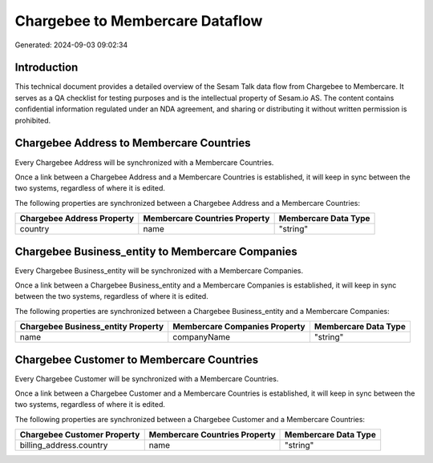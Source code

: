 ================================
Chargebee to Membercare Dataflow
================================

Generated: 2024-09-03 09:02:34

Introduction
------------

This technical document provides a detailed overview of the Sesam Talk data flow from Chargebee to Membercare. It serves as a QA checklist for testing purposes and is the intellectual property of Sesam.io AS. The content contains confidential information regulated under an NDA agreement, and sharing or distributing it without written permission is prohibited.

Chargebee Address to Membercare Countries
-----------------------------------------
Every Chargebee Address will be synchronized with a Membercare Countries.

Once a link between a Chargebee Address and a Membercare Countries is established, it will keep in sync between the two systems, regardless of where it is edited.

The following properties are synchronized between a Chargebee Address and a Membercare Countries:

.. list-table::
   :header-rows: 1

   * - Chargebee Address Property
     - Membercare Countries Property
     - Membercare Data Type
   * - country
     - name
     - "string"


Chargebee Business_entity to Membercare Companies
-------------------------------------------------
Every Chargebee Business_entity will be synchronized with a Membercare Companies.

Once a link between a Chargebee Business_entity and a Membercare Companies is established, it will keep in sync between the two systems, regardless of where it is edited.

The following properties are synchronized between a Chargebee Business_entity and a Membercare Companies:

.. list-table::
   :header-rows: 1

   * - Chargebee Business_entity Property
     - Membercare Companies Property
     - Membercare Data Type
   * - name
     - companyName
     - "string"


Chargebee Customer to Membercare Countries
------------------------------------------
Every Chargebee Customer will be synchronized with a Membercare Countries.

Once a link between a Chargebee Customer and a Membercare Countries is established, it will keep in sync between the two systems, regardless of where it is edited.

The following properties are synchronized between a Chargebee Customer and a Membercare Countries:

.. list-table::
   :header-rows: 1

   * - Chargebee Customer Property
     - Membercare Countries Property
     - Membercare Data Type
   * - billing_address.country
     - name
     - "string"

